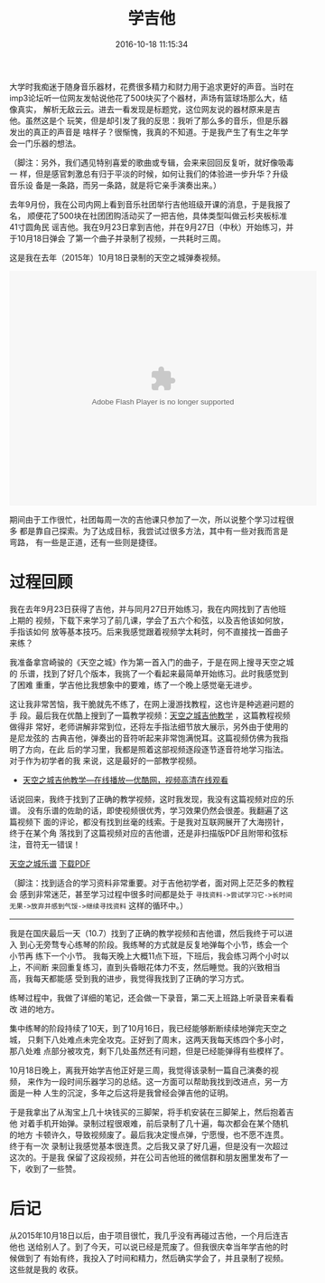 #+TITLE: 学吉他
#+DATE: 2016-10-18 11:15:34

大学时我痴迷于随身音乐器材，花费很多精力和财力用于追求更好的声音。当时在
imp3论坛听一位网友发帖说他花了500块买了个器材，声场有篮球场那么大，结像真实，
解析无敌云云。进去一看发现是标题党，这位网友说的器材原来是吉他。虽然这是个
玩笑，但是却引发了我的反思：我听了那么多的音乐，但是乐器发出的真正的声音是
啥样子？很惭愧，我真的不知道。于是我产生了有生之年学会一门乐器的想法。

（脚注：另外，我们遇见特别喜爱的歌曲或专辑，会来来回回反复听，就好像吸毒一
样，但是感官刺激总有归于平淡的时候，如何让我们的体验进一步升华？升级音乐设
备是一条路，而另一条路，就是将它亲手演奏出来。）

去年9月份，我在公司内网上看到音乐社团举行吉他班级开课的消息，于是我报了名，
顺便花了500块在社团团购活动买了一把吉他，具体类型叫做云杉夹板标准41寸圆角民
谣吉他。我在9月23日拿到吉他，并在9月27日（中秋）开始练习，并于10月18日弹会
了第一个曲子并录制了视频，一共耗时三周。

这是我在去年（2015年）10月18日录制的天空之城弹奏视频。
#+BEGIN_HTML
<embed height="415" width="544" quality="high" allowfullscreen="true" type="application/x-shockwave-flash" src="//static.hdslb.com/miniloader.swf" flashvars="aid=11301748&page=1" pluginspage="//www.adobe.com/shockwave/download/download.cgi?P1_Prod_Version=ShockwaveFlash"></embed>
#+END_HTML
   
期间由于工作很忙，社团每周一次的吉他课只参加了一次，所以说整个学习过程很多
都是靠自己探索。为了达成目标，我尝试过很多方法，其中有一些对我而言是弯路，
有一些是正道，还有一些则是捷径。

* 过程回顾
我在去年9月23日获得了吉他，并与同月27日开始练习，我在内网找到了吉他班上期的
视频，下载下来学习了前几课，学会了五六个和弦，以及吉他该如何放，手指该如何
放等基本技巧。后来我感觉跟着视频学太耗时，何不直接找一首曲子来练？

我准备拿宫崎骏的《天空之城》作为第一首入门的曲子，于是在网上搜寻天空之城的
乐谱，找到了好几个版本，我挑了一个看起来最简单开始练习。此时我感觉到了困难
重重，学吉他比我想象中的要难，练了一个晚上感觉毫无进步。

这让我非常苦恼，我干脆就先不练了，在网上漫游找教程，这也许是种逃避问题的手
段。最后我在优酷上搜到了一篇教学视频：[[http://v.youku.com/v_show/id_XMzQzODM5NjI4.html][天空之城吉他教学]] ，这篇教程视频做得非
常好，老师讲解非常到位，还将左手指法细节放大展示，另外由于使用的是尼龙弦的
古典吉他，弹奏出的音符听起来非常饱满悦耳。这篇视频仿佛为我指明了方向，在此
后的学习里，我都是照着这部视频逐段逐节逐音符地学习指法。对于作为初学者的我
来说，这是最好的一部教学视频。

- [[http://v.youku.com/v_show/id_XMzQzODM5NjI4.html][天空之城吉他教学—在线播放—优酷网，视频高清在线观看]]

话说回来，我终于找到了正确的教学视频，这时我发现，我没有这篇视频对应的乐谱。
没有乐谱的佐助的话，即使视频很优秀，学习效果仍然会很差。我翻遍了这篇视频下
面的评论，都没有找到丝毫的线索。于是我对互联网展开了大海捞针，终于在某个角
落找到了这篇视频对应的吉他谱，还是非扫描版PDF且附带和弦标注，音符无一错误！
#+BEGIN_HTML
#+END_HTML
#+BEGIN_HTML
<p>
<a class="fancybox btn btn-default" data-fancybox-type="iframe" href="/static/imgs/1610-learn-to-play-guitar/castle-in-the-sky-tab.pdf" type="button">天空之城乐谱</a>
<a class="btn btn-default btn-sm btn-primary m-l-x" target="_blank" href="/static/imgs/1610-learn-to-play-guitar/castle-in-the-sky-tab.pdf" type="button">下载PDF</a>
</p>
#+END_HTML

（脚注：找到适合的学习资料非常重要。对于吉他初学者，面对网上茫茫多的教程会
感到非常迷茫，甚至学习过程中很多时间都是处于 ~寻找资料->尝试学习它->长时间
无果->放弃并感到气馁->继续寻找资料~ 这样的循环中。）


-----

我是在国庆最后一天（10.7）找到了正确的教学视频和吉他谱，然后我终于可以进入
到心无旁骛专心练琴的阶段。我练琴的方式就是反复地弹每个小节，练会一个小节再
练下一个小节。 我每天晚上大概11点下班，下班后，我会练习两个小时以上，不间断
来回重复练习，直到头昏眼花体力不支，然后睡觉。我的兴致相当高，我每天都能感
受到我的进步，我觉得我找到了正确的学习方式。

练琴过程中，我做了详细的笔记，还会做一下录音，第二天上班路上听录音来看看改
进的地方。
#+CAPTION: 练琴笔记
#+ATTR_HTML: style="width: 600px; margin: 0 auto"
[[../static/imgs/1610-learn-to-play-guitar/IMG_3483.jpg]]

集中练琴的阶段持续了10天，到了10月16日，我已经能够断断续续地弹完天空之城，
只剩下八处难点未完全攻克。正好到了周末，这两天我每天练四个多小时，那八处难
点部分被攻克，剩下几处虽然还有问题，但是已经能弹得有些模样了。

10月18日晚上，离我开始学吉他正好是三周，我觉得该录制一篇自己演奏的视频，
来作为一段时间乐器学习的总结。这一方面可以帮助我找到改进点，另一方面是一种
人生的沉淀，多年之后这将是我曾经会弹吉他的证明。

于是我拿出了从淘宝上几十块钱买的三脚架，将手机安装在三脚架上，然后抱着吉他
对着手机开始弹。录制过程很艰难，前后录制了几十遍，每次都会在某个随机的地方
卡顿许久，导致视频废了。最后我决定慢点弹，宁愿慢，也不愿不连贯。终于有一次
录制让我感觉基本很连贯。之后我又录了好几遍，但是没有一次超过这次的。于是我
保留了这段视频，并在公司吉他班的微信群和朋友圈里发布了一下，收到了一些赞。
#+CAPTION: 发布录制视频
#+ATTR_HTML: style="width: 500px; margin: 0 auto"
[[../static/imgs/1610-learn-to-play-guitar/IMG_3607.jpg]]

* 后记
从2015年10月18日以后，由于项目很忙，我几乎没有再碰过吉他，一个月后连吉他也
送给别人了。到了今天，可以说已经是荒废了。但我很庆幸当年学吉他的时候做到了
有始有终，我投入了时间和精力，然后确实学会了，并且录制了视频。这些就是我的
收获。
